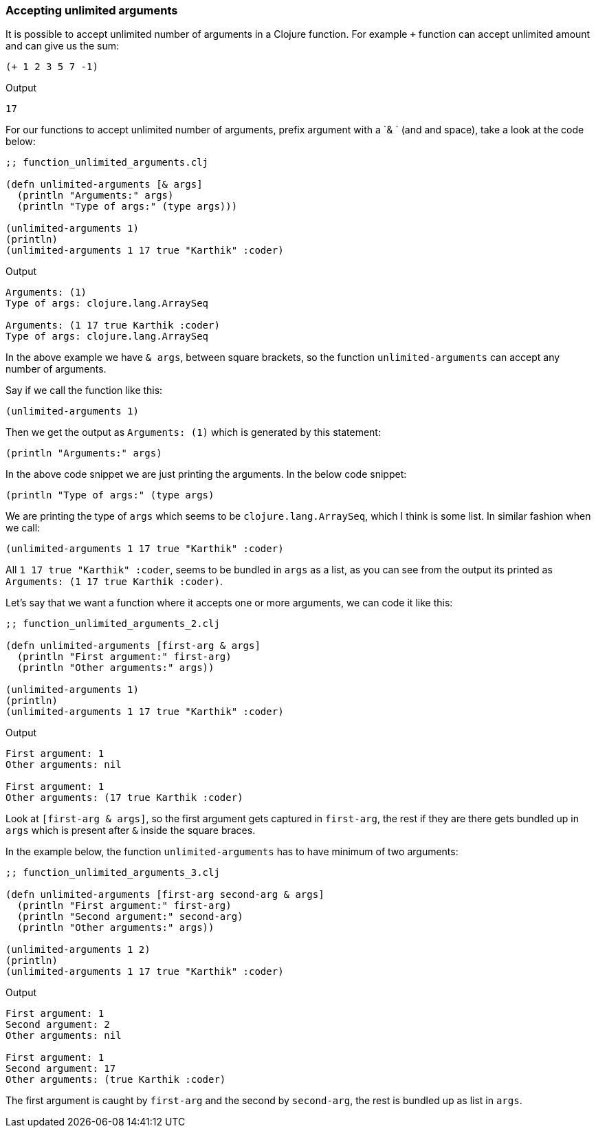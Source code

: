 === Accepting unlimited arguments

It is possible to accept unlimited number of arguments in a Clojure function. For example `+` function can accept unlimited amount and can give us the sum:

[source, clojure]
----
(+ 1 2 3 5 7 -1)
----

Output

----
17
----

For our functions to accept unlimited number of arguments, prefix argument with a `& ` (and and space), take a look at the code below:

[source, clojure]
----
;; function_unlimited_arguments.clj

(defn unlimited-arguments [& args]
  (println "Arguments:" args)
  (println "Type of args:" (type args)))

(unlimited-arguments 1)
(println)
(unlimited-arguments 1 17 true "Karthik" :coder)
----

Output

----
Arguments: (1)
Type of args: clojure.lang.ArraySeq

Arguments: (1 17 true Karthik :coder)
Type of args: clojure.lang.ArraySeq
----

In the above example we have `& args`, between square brackets, so the function `unlimited-arguments` can accept any number of arguments.

Say if we call the function like this:

[source, clojure]
----
(unlimited-arguments 1)
----

Then we get the output as `Arguments: (1)` which is generated by this statement:

[source, clojure]
----
(println "Arguments:" args)
----

In the above code snippet we are just printing the arguments. In the below code snippet:

[source, clojure]
----
(println "Type of args:" (type args)
----

We are printing the type of `args` which seems to be `clojure.lang.ArraySeq`, which I think is some list. In similar fashion when we call:

[source, clojure]
----
(unlimited-arguments 1 17 true "Karthik" :coder)
----

All `1 17 true "Karthik" :coder`, seems to be bundled in `args` as a list, as you can see from the output its printed as `Arguments: (1 17 true Karthik :coder)`.

Let's say that we want a function where it accepts one or more arguments, we can code it like this:

[source, clojure]
----
;; function_unlimited_arguments_2.clj

(defn unlimited-arguments [first-arg & args]
  (println "First argument:" first-arg)
  (println "Other arguments:" args))

(unlimited-arguments 1)
(println)
(unlimited-arguments 1 17 true "Karthik" :coder)
----

Output

----
First argument: 1
Other arguments: nil

First argument: 1
Other arguments: (17 true Karthik :coder)
----

Look at `[first-arg & args]`, so the first argument gets captured in `first-arg`, the rest if they are there gets bundled up in `args` which is present after `&` inside the square braces.

In the example below, the function `unlimited-arguments` has to have minimum of two arguments:

[source, clojure]
----
;; function_unlimited_arguments_3.clj

(defn unlimited-arguments [first-arg second-arg & args]
  (println "First argument:" first-arg)
  (println "Second argument:" second-arg)
  (println "Other arguments:" args))

(unlimited-arguments 1 2)
(println)
(unlimited-arguments 1 17 true "Karthik" :coder)
----

Output

----
First argument: 1
Second argument: 2
Other arguments: nil

First argument: 1
Second argument: 17
Other arguments: (true Karthik :coder)
----

The first argument is caught by `first-arg` and the second by `second-arg`, the rest is bundled up as list in `args`.
